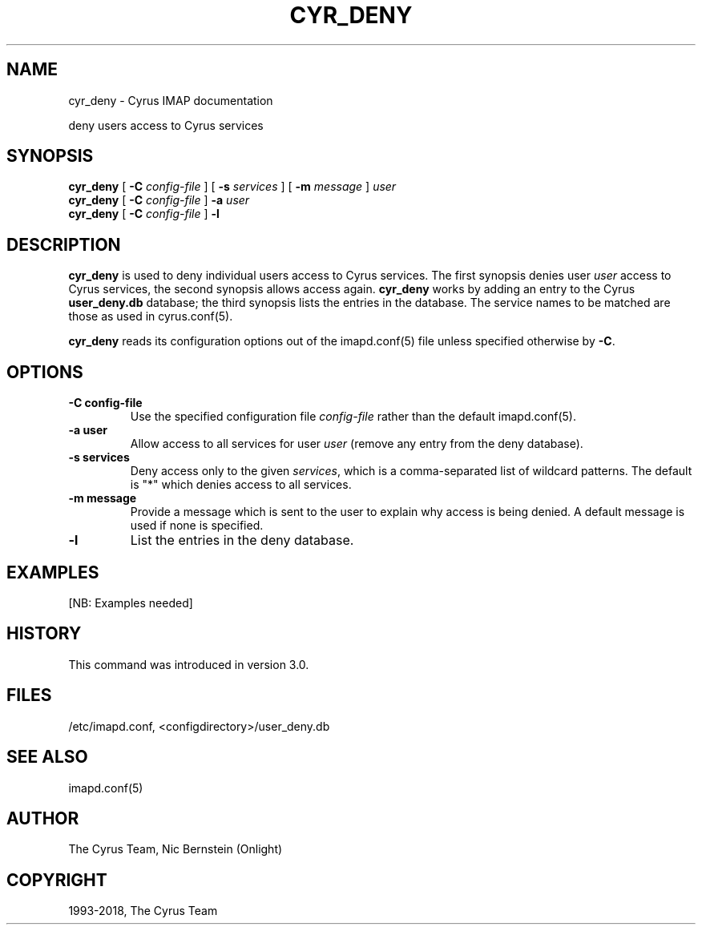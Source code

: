 .\" Man page generated from reStructuredText.
.
.TH "CYR_DENY" "8" "May 10, 2021" "3.4.1" "Cyrus IMAP"
.SH NAME
cyr_deny \- Cyrus IMAP documentation
.
.nr rst2man-indent-level 0
.
.de1 rstReportMargin
\\$1 \\n[an-margin]
level \\n[rst2man-indent-level]
level margin: \\n[rst2man-indent\\n[rst2man-indent-level]]
-
\\n[rst2man-indent0]
\\n[rst2man-indent1]
\\n[rst2man-indent2]
..
.de1 INDENT
.\" .rstReportMargin pre:
. RS \\$1
. nr rst2man-indent\\n[rst2man-indent-level] \\n[an-margin]
. nr rst2man-indent-level +1
.\" .rstReportMargin post:
..
.de UNINDENT
. RE
.\" indent \\n[an-margin]
.\" old: \\n[rst2man-indent\\n[rst2man-indent-level]]
.nr rst2man-indent-level -1
.\" new: \\n[rst2man-indent\\n[rst2man-indent-level]]
.in \\n[rst2man-indent\\n[rst2man-indent-level]]u
..
.sp
deny users access to Cyrus services
.SH SYNOPSIS
.sp
.nf
\fBcyr_deny\fP [ \fB\-C\fP \fIconfig\-file\fP ] [ \fB\-s\fP \fIservices\fP ] [ \fB\-m\fP \fImessage\fP ] \fIuser\fP
\fBcyr_deny\fP [ \fB\-C\fP \fIconfig\-file\fP ] \fB\-a\fP \fIuser\fP
\fBcyr_deny\fP [ \fB\-C\fP \fIconfig\-file\fP ] \fB\-l\fP
.fi
.SH DESCRIPTION
.sp
\fBcyr_deny\fP is used to deny individual users access to Cyrus services.
The first synopsis denies user \fIuser\fP access to Cyrus services, the
second synopsis allows access again.  \fBcyr_deny\fP works by adding an
entry to the Cyrus \fBuser_deny.db\fP database; the third synopsis lists
the entries in the database.  The service names to be matched are those
as used in cyrus.conf(5)\&.
.sp
\fBcyr_deny\fP reads its configuration options out of the imapd.conf(5) file unless specified otherwise by \fB\-C\fP\&.
.SH OPTIONS
.INDENT 0.0
.TP
.B \-C config\-file
Use the specified configuration file \fIconfig\-file\fP rather than the default imapd.conf(5)\&.
.UNINDENT
.INDENT 0.0
.TP
.B \-a user
Allow access to all services for user \fIuser\fP (remove any entry
from the deny database).
.UNINDENT
.INDENT 0.0
.TP
.B \-s services
Deny access only to the given \fIservices\fP, which is a
comma\-separated list of wildcard patterns.  The default is "*"
which denies access to all services.
.UNINDENT
.INDENT 0.0
.TP
.B \-m message
Provide a message which is sent to the user to explain why access is
being denied.  A default message is used if none is specified.
.UNINDENT
.INDENT 0.0
.TP
.B \-l
List the entries in the deny database.
.UNINDENT
.SH EXAMPLES
.sp
[NB: Examples needed]
.SH HISTORY
.sp
This command was introduced in version 3.0.
.SH FILES
.sp
/etc/imapd.conf, <configdirectory>/user_deny.db
.SH SEE ALSO
.sp
imapd.conf(5)
.SH AUTHOR
The Cyrus Team, Nic Bernstein (Onlight)
.SH COPYRIGHT
1993-2018, The Cyrus Team
.\" Generated by docutils manpage writer.
.
